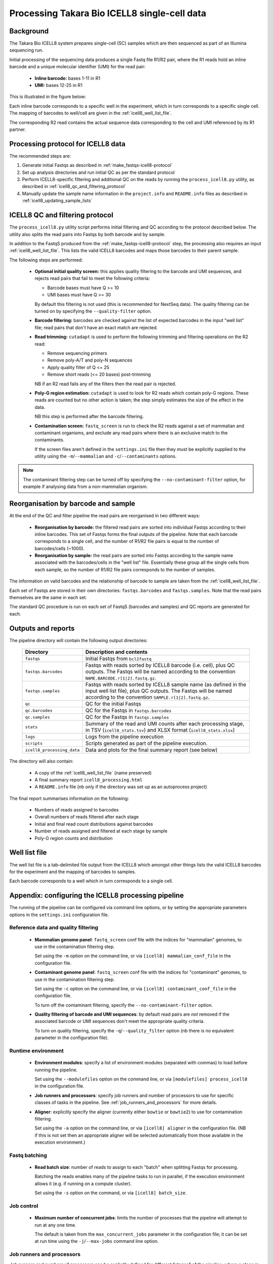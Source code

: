 Processing Takara Bio ICELL8 single-cell data
=============================================

Background
----------

The Takara Bio ICELL8 system prepares single-cell (SC) samples which
are then sequenced as part of an Illumina sequencing run.

Initial processing of the sequencing data produces a single Fastq file
R1/R2 pair, where the R1 reads hold an inline barcode and a unique
molecular identifier (UMI) for the read pair:

 * **Inline barcode:** bases 1-11 in R1
 * **UMI:** bases 12-25 in R1

This is illustrated in the figure below:

.. image:: ../images/icell8_read1.png

Each inline barcode corresponds to a specific well in the
experiment, which in turn corresponds to a specific single
cell. The mapping of barcodes to well/cell are given in the
:ref:`icell8_well_list_file`.

The corresponding R2 read contains the actual sequence data
corresponding to the cell and UMI referenced by its R1 partner.

.. _icell8_processing_protocol:

Processing protocol for ICELL8 data
-----------------------------------

The recommended steps are:

1. Generate initial Fastqs as described in
   :ref:`make_fastqs-icell8-protocol`
2. Set up analysis directories and run initial QC as per the standard
   protocol
3. Perform ICELL8-specific filtering and additional QC on the reads
   by running the ``process_icell8.py`` utility, as described in
   :ref:`icell8_qc_and_filtering_protocol`
4. Manually update the sample name information in the ``project.info``
   and ``README.info`` files as described in
   :ref:`icell8_updating_sample_lists`

..  _icell8_qc_and_filtering_protocol:

ICELL8 QC and filtering protocol
--------------------------------

The ``process_icell8.py`` utility script performs initial filtering
and QC according to the protocol described below. The utility also splits
the read pairs into Fastqs by both barcode and by sample.

In addition to the FastqS produced from the  :ref:`make_fastqs-icell8-protocol`
step, the processing also requires an input :ref:`icell8_well_list_file`.
This lists the valid ICELL8 barcodes and maps those barcodes to their
parent sample.

The following steps are performed:

 * **Optional initial quality screen:** this applies quality filtering
   to the barcode and UMI sequences, and rejects read pairs that fail to
   meet the following criteria:

   - Barcode bases must have Q >= 10
   - UMI bases must have Q >= 30

   By default this filtering is not used (this is recommended for
   NextSeq data). The quality filtering can be turned on by specifying
   the ``--quality-filter`` option.


 * **Barcode filtering:** barcodes are checked against the list of
   expected barcodes in the input "well list" file; read pairs that
   don't have an exact match are rejected.


 * **Read trimming:** ``cutadapt`` is used to perform the following
   trimming and filtering operations on the R2 read:

   - Remove sequencing primers
   - Remove poly-A/T and poly-N sequences
   - Apply quality filter of Q <= 25
   - Remove short reads (<= 20 bases) post-trimming

   NB if an R2 read fails any of the filters then the read pair is
   rejected.


 * **Poly-G region estimation:** ``cutadapt`` is used to look for
   R2 reads which contain poly-G regions. These reads are counted but
   no other action is taken; the step simply estimates the size of
   the effect in the data.

   NB this step is performed after the barcode filtering.


 * **Contamination screen:** ``fastq_screen`` is run to check the
   R2 reads against a set of mammalian and contaminant organisms, and
   exclude any read pairs where there is an exclusive match to the
   contaminants.

   If the screen files aren't defined in the ``settings.ini`` file
   then they must be explicitly supplied to the utility using
   the ``-m``/``--mammalian`` and ``-c``/``--contaminants`` options.

.. note::

   The contaminant filtering step can be turned off by specifying
   the ``--no-contaminant-filter`` option, for example if analysing
   data from a non-mammalian organism.

Reorganisation by barcode and sample
------------------------------------

At the end of the QC and filter pipeline the read pairs are
reorganised in two different ways:

 * **Reorganisation by barcode:** the filtered read pairs are
   sorted into individual Fastqs according to their inline barcodes.
   This set of Fastqs forms the final outputs of the pipeline. Note
   that each barcode corresponds to a single cell, and the number of
   R1/R2 file pairs is equal to the number of barcodes/cells (~1000).

 * **Reorganisation by sample:** the read pairs are sorted into Fastqs
   according to the sample name associated with the barcodes/cells in
   the "well list" file. Essentially these group all the single cells
   from each sample, so the number of R1/R2 file pairs corresponds to
   the number of samples.

The information on valid barcodes and the relationship of barcode to
sample are taken from the :ref:`icell8_well_list_file`.

Each set of Fastqs are stored in their own directories:
``fastqs.barcodes`` and ``fastqs.samples``. Note that the read pairs
themselves are the same in each set.

The standard QC procedure is run on each set of FastqS (barcodes and
samples) and QC reports are generated for each.

Outputs and reports
-------------------

The pipeline directory will contain the following output
directories:

 ========================== ===============================================
 **Directory**              **Description and contents**
 -------------------------- -----------------------------------------------
 ``fastqs``                 Initial Fastqs from ``bcl2fastq``
 ``fastqs.barcodes``        Fastqs with reads sorted by ICELL8 barcode
                            (i.e. cell), plus QC outputs.
                            The Fastqs will be named according to the
                            convention ``NAME.BARCODE.r[1|2].fastq.gz``.
 ``fastqs.samples``         Fastqs with reads sorted by ICELL8 sample
                            name (as defined in the input well list file),
                            plus QC outputs.
                            The Fastqs will be named according to the
                            convention ``SAMPLE.r[1|2].fastq.gz``.
 ``qc``                     QC for the initial Fastqs
 ``qc.barcodes``            QC for the Fastqs in ``fastqs.barcodes``
 ``qc.samples``             QC for the Fastqs in ``fastqs.samples``
 ``stats``                  Summary of the read and UMI counts after each
                            processing stage, in TSV (``icell8_stats.tsv``)
                            and XLSX format (``icell8_stats.xlsx``)
 ``logs``                   Logs from the pipeline execution
 ``scripts``                Scripts generated as part of the pipeline
                            execution.
 ``icell8_processing_data`` Data and plots for the final summary report
                            (see below)
 ========================== ===============================================

The directory will also contain:

 * A copy of the :ref:`icell8_well_list_file` (name preserved)
 * A final summary report ``icell8_processing.html``
 * A ``README.info`` file (nb only if the directory was set up as
   an autoprocess project)

The final report summarises information on the following:

 * Numbers of reads assigned to barcodes
 * Overall numbers of reads filtered after each stage
 * Initial and final read count distributions against barcodes
 * Number of reads assigned and filtered at each stage by sample
 * Poly-G region counts and distribution

.. _icell8_well_list_file:

Well list file
--------------

The well list file is a tab-delimited file output from the ICELL8 which
amongst other things lists the valid ICELL8 barcodes for the experiment
and the mapping of barcodes to samples.

Each barcode corresponds to a well which in turn corresponds to a single
cell.

.. _icell8_pipeline_configuration:

Appendix: configuring the ICELL8 processing pipeline
----------------------------------------------------

The running of the pipeline can be configured via command line options,
or by setting the appropriate parameters options in the ``settings.ini``
configuration file.

Reference data and quality filtering
~~~~~~~~~~~~~~~~~~~~~~~~~~~~~~~~~~~~

 * **Mammalian genome panel**: ``fastq_screen`` conf file with the
   indices for "mammalian" genomes, to use in the contamination
   filtering step.

   Set using the ``-m`` option on the command line, or via
   ``[icell8] mammalian_conf_file`` in the configuration file.

 * **Contaminant genome panel**: ``fastq_screen`` conf file with the
   indices for "contaminant" genomes, to use in the contamination
   filtering step.

   Set using the ``-c`` option on the command line, or via
   ``[icell8] contaminant_conf_file`` in the configuration file.

   To turn off the contaminant filtering, specify the
   ``--no-contaminant-filter`` option.

 * **Quality filtering of barcode and UMI sequences**: by default
   read pairs are *not* removed if the associated barcode or UMI
   sequences don't meet the appropriate quality criteria.

   To turn on quality filtering, specify the
   ``-q``/``--quality_filter`` option (nb there is no equivalent
   parameter in the configuration file).

Runtime environment
~~~~~~~~~~~~~~~~~~~

 * **Environment modules**: specify a list of environment modules
   (separated with commas) to load before running the pipeline.

   Set using the ``--modulefiles`` option on the command line, or
   via ``[modulefiles] process_icell8`` in the configuration file.

 * **Job runners and processors**: specify job runners and number
   of processors to use for specific classes of tasks in the pipeline.
   See :ref:`job_runners_and_processors` for more details.

 * **Aligner**: explicitly specify the aligner (currently either
   ``bowtie`` or ``bowtie2``) to use for contamination filtering.

   Set using the ``-a`` option on the command line, or via
   ``[icell8] aligner`` in the configuration file. (NB if this is
   not set then an appropriate aligner will be selected
   automatically from those available in the execution
   environment.)

Fastq batching
~~~~~~~~~~~~~~

 * **Read batch size**: number of reads to assign to each "batch"
   when splitting Fastqs for processing.

   Batching the reads enables many of the pipeline tasks to run
   in parallel, if the execution environment allows it (e.g. if
   running on a compute cluster).

   Set using the ``-s`` option on the command, or via
   ``[icell8] batch_size``.

Job control
~~~~~~~~~~~

 * **Maximum number of concurrent jobs**: limits the number of
   processes that the pipeline will attempt to run at any one
   time.

   The default is taken from the ``max_concurrent_jobs``
   parameter in the configuration file; it can be set at run
   time using the ``-j``/``--max-jobs`` command line option.

..  _job_runners_and_processors:

Job runners and processors
~~~~~~~~~~~~~~~~~~~~~~~~~~

Job runners and numbers of processors can be explicitly defined
for different "stages" of the pipeline, where a stage is
essentially a class of tasks).

For the ICell8 processing pipeline the stages are:

 ================== ========================================
 **Name**           **Description**
 ------------------ ----------------------------------------
 contaminant_filter Tasks for filtering "contaminated" reads
 qc                 Tasks for performing QC on the Fastqs
 statistics         Tasks for generating statistics
 ================== ========================================

Use the ``-n``/``--nprocessors`` and ``-r``/``--runners`` options
to specify the number of cores that can be used, and an appropriate
runner (if necessary) for each of these stages.

Via the command line e.g.::

    process_icell.py ... -r statistics='GEJobRunner(-pe smp.pe 4)' -n 4

Via the configuration file::

    [icell8]
    nprocessors_statistics = 4

    [runners]
    icell8_statistics = GEJobRunner(-pe smp.pe 4)

.. _icell8_updating_sample_lists:

Appendix: manually updating sample lists
----------------------------------------

Currently the processing pipeline implemented in ``process_icell8.py``
doesn't automatically update the sample lists in ``projects.info``
and the ``README.info`` in the ICELL8 project directories.

To do this manually requires extracting the sample names and editing
the files to update them with the correct data.

The sample names can be extracted from the well list file using the
command::

    tail -n +2 WellList.TXT | cut -f5 | sed 's/ /_/g' | sort -u | paste -s -d","

which produces a list suitable for ``projects.info`` (e.g.
``Pos_Ctrl,SC004,SC005,SC006``).

To get them in a format suitable for the ``README.info`` file::

    tail -n +2 WellList.TXT | cut -f5 | sed 's/ /_/g' | sort -u | paste -s -d"," | sed 's/,/, /g'

(e.g. ``Pos_Ctrl, SC004, SC005, SC006, SC007``).

The number of samples can be obtained by::

    tail -n +2 WellList.TXT | cut -f5 | sort -u | wc -l
